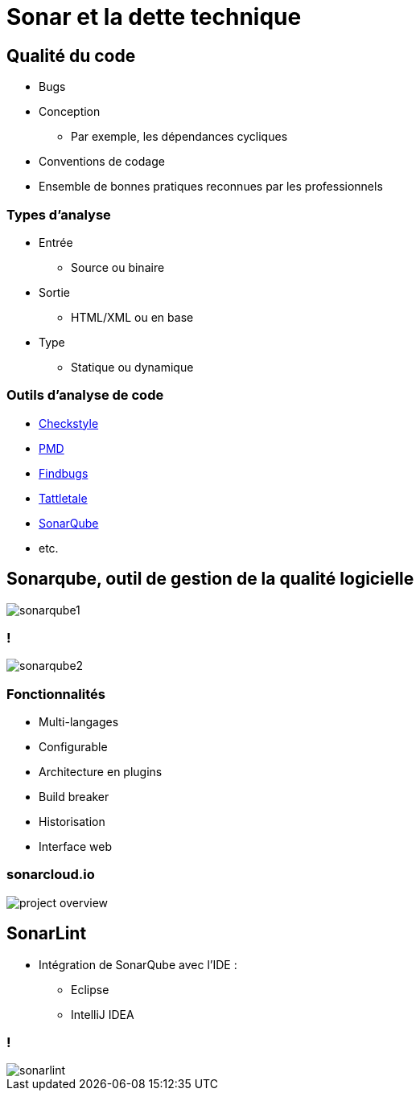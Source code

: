 = Sonar et la dette technique

// bundle exec asciidoctor-revealjs -a revealjs_history=true -a revealjs_theme=white -a revealjs_slideNumber=true -a linkcss -a customcss=../style.css -a revealjsdir=https://cdnjs.cloudflare.com/ajax/libs/reveal.js/3.6.0 cours/*.adoc

:imagesdir: ./images/sonar

== Qualité du code

* Bugs
* Conception
** Par exemple, les dépendances cycliques
* Conventions de codage
* Ensemble de bonnes pratiques reconnues par les professionnels

=== Types d’analyse

* Entrée
** Source ou binaire
* Sortie
** HTML/XML ou en base
* Type
** Statique ou dynamique

=== Outils d’analyse de code

* http://checkstyle.sourceforge.net/[Checkstyle^]
* https://pmd.github.io/[PMD^]
* http://findbugs.sourceforge.net/[Findbugs^]
* http://tattletale.jboss.org/[Tattletale^]
* https://www.sonarqube.org/[SonarQube^]
* etc.

== Sonarqube, outil de gestion de la qualité logicielle

image::sonarqube1.png[]

=== !

image::sonarqube2.png[]

=== Fonctionnalités

* Multi-langages
* Configurable
* Architecture en plugins
* Build breaker
* Historisation
* Interface web

=== sonarcloud.io

image::project-overview.png[]

== SonarLint

* Intégration de SonarQube avec l'IDE :
** Eclipse
** IntelliJ IDEA

=== !

image::sonarlint.png[]